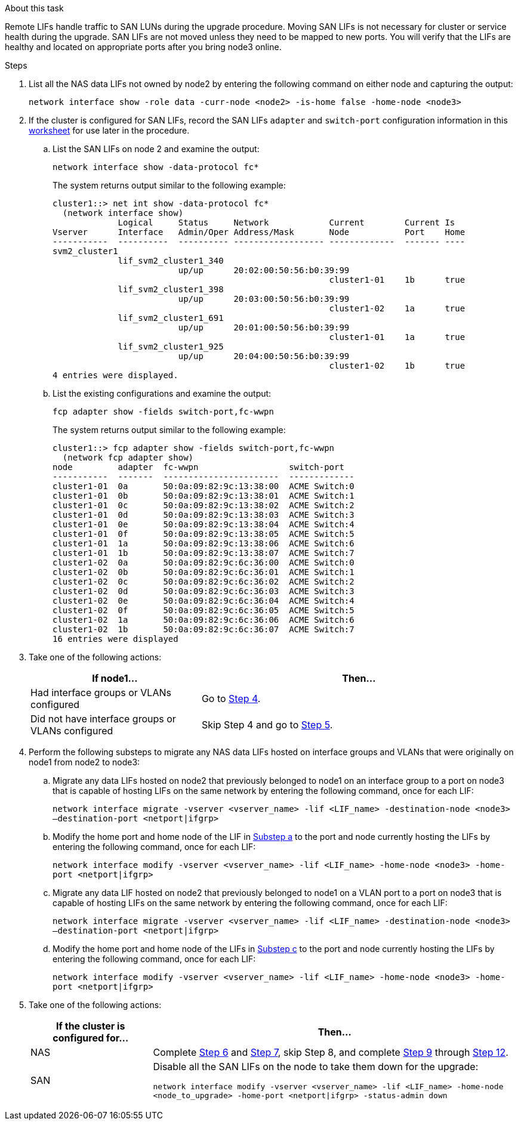 .About this task

Remote LIFs handle traffic to SAN LUNs during the upgrade procedure. Moving SAN LIFs is not necessary for cluster or service health during the upgrade. SAN LIFs are not moved unless they need to be mapped to new ports. You will verify that the LIFs are healthy and located on appropriate ports after you bring node3 online.

.Steps

. [[step1]]List all the NAS data LIFs not owned by node2 by entering the following command on either node and capturing the output:
+
`network interface show -role data -curr-node <node2> -is-home false -home-node <node3>`

. [[worksheet_step2]]If the cluster is configured for SAN LIFs, record the SAN LIFs `adapter` and `switch-port` configuration information in this link:worksheet_information_before_moving_san_lifs_node3.html[worksheet] for use later in the procedure.
.. List the SAN LIFs on node 2 and examine the output:
+
`network interface show -data-protocol fc*`
+
The system returns output similar to the following example:
+
----
cluster1::> net int show -data-protocol fc*
  (network interface show)
             Logical     Status     Network            Current        Current Is
Vserver      Interface   Admin/Oper Address/Mask       Node           Port    Home
-----------  ----------  ---------- ------------------ -------------  ------- ----
svm2_cluster1
             lif_svm2_cluster1_340
                         up/up      20:02:00:50:56:b0:39:99
                                                       cluster1-01    1b      true
             lif_svm2_cluster1_398
                         up/up      20:03:00:50:56:b0:39:99
                                                       cluster1-02    1a      true
             lif_svm2_cluster1_691
                         up/up      20:01:00:50:56:b0:39:99
                                                       cluster1-01    1a      true
             lif_svm2_cluster1_925
                         up/up      20:04:00:50:56:b0:39:99
                                                       cluster1-02    1b      true
4 entries were displayed.
----

..	List the existing configurations and examine the output:
+
`fcp adapter show -fields switch-port,fc-wwpn`
+
The system returns output similar to the following example:
+
----
cluster1::> fcp adapter show -fields switch-port,fc-wwpn
  (network fcp adapter show)
node         adapter  fc-wwpn                  switch-port
-----------  -------  -----------------------  -------------
cluster1-01  0a       50:0a:09:82:9c:13:38:00  ACME Switch:0
cluster1-01  0b       50:0a:09:82:9c:13:38:01  ACME Switch:1
cluster1-01  0c       50:0a:09:82:9c:13:38:02  ACME Switch:2
cluster1-01  0d       50:0a:09:82:9c:13:38:03  ACME Switch:3
cluster1-01  0e       50:0a:09:82:9c:13:38:04  ACME Switch:4
cluster1-01  0f       50:0a:09:82:9c:13:38:05  ACME Switch:5
cluster1-01  1a       50:0a:09:82:9c:13:38:06  ACME Switch:6
cluster1-01  1b       50:0a:09:82:9c:13:38:07  ACME Switch:7
cluster1-02  0a       50:0a:09:82:9c:6c:36:00  ACME Switch:0
cluster1-02  0b       50:0a:09:82:9c:6c:36:01  ACME Switch:1
cluster1-02  0c       50:0a:09:82:9c:6c:36:02  ACME Switch:2
cluster1-02  0d       50:0a:09:82:9c:6c:36:03  ACME Switch:3
cluster1-02  0e       50:0a:09:82:9c:6c:36:04  ACME Switch:4
cluster1-02  0f       50:0a:09:82:9c:6c:36:05  ACME Switch:5
cluster1-02  1a       50:0a:09:82:9c:6c:36:06  ACME Switch:6
cluster1-02  1b       50:0a:09:82:9c:6c:36:07  ACME Switch:7
16 entries were displayed
----
//BURT 1400783 04-Apr-2022

. [[step3]]Take one of the following actions:
+
[cols="35,65"]
|===
|If node1... |Then...

|Had interface groups or VLANs configured
|Go to <<man_lif_verify_3_step3,Step 4>>.
|Did not have interface groups or VLANs configured
|Skip Step 4 and go to <<man_lif_verify_3_step4,Step 5>>.
|===

. [[man_lif_verify_3_step3]]Perform the following substeps to migrate any NAS data LIFs hosted on interface groups and VLANs that were originally on node1 from node2 to node3:

.. [[man_lif_verify_3_substepa]]Migrate any data LIFs hosted on node2 that previously belonged to node1 on an interface group to a port on node3 that is capable of hosting LIFs on the same network by entering the following command, once for each LIF:
+
`network interface migrate -vserver <vserver_name> -lif <LIF_name> -destination-node <node3> –destination-port <netport|ifgrp>`

.. Modify the home port and home node of the LIF in <<man_lif_verify_3_substepa,Substep a>> to the port and node currently hosting the LIFs by entering the following command, once for each LIF:
+
`network interface modify -vserver <vserver_name> -lif <LIF_name> -home-node <node3> -home-port <netport|ifgrp>`

.. [[man_lif_verify_3_substepc]]Migrate any data LIF hosted on node2 that previously belonged to node1 on a VLAN port to a port on node3 that is capable of hosting LIFs on the same network by entering the following command, once for each LIF:
+
`network interface migrate -vserver <vserver_name> -lif <LIF_name> -destination-node <node3> –destination-port <netport|ifgrp>`

.. Modify the home port and home node of the LIFs in <<man_lif_verify_3_substepc,Substep c>> to the port and node currently hosting the LIFs by entering the following command, once for each LIF:
+
`network interface modify -vserver <vserver_name> -lif <LIF_name> -home-node <node3> -home-port <netport|ifgrp>`

. [[man_lif_verify_3_step4]]Take one of the following actions:
+
[cols="25,75"]
|===
|If the cluster is configured for... |Then...

|NAS
|Complete <<man_lif_verify_3_step5,Step 6>> and <<man_lif_verify_3_step6,Step 7>>, skip Step 8, and complete <<man_lif_verify_3_step8,Step 9>> through <<man_lif_verify_3_step11,Step 12>>.
|SAN
|Disable all the SAN LIFs on the node to take them down for the upgrade:

`network interface modify -vserver <vserver_name> -lif <LIF_name> -home-node <node_to_upgrade> -home-port <netport\|ifgrp> -status-admin down`
|===
// 24 FEB 2021: formatted from CMS
